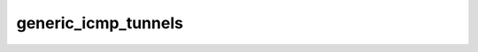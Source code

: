 .. _ref_logs_generic_icmp_tunnels:

generic_icmp_tunnels
--------------------
.. list-table::
   :header-rows: 1
   :class: longtable
   :widths: 1 3

   * - Field (Type)
     - Source
     - Description

   * - ``ts`` (time)
     - site/packages/corelight/packages/icmp-tunnels/watch_ping_payloads.zeek
     - The ts information.

   * - ``uid`` (string)
     - site/packages/corelight/packages/icmp-tunnels/watch_ping_payloads.zeek
     - The uid information.

   * - ``detection`` (string)
     - site/packages/corelight/packages/icmp-tunnels/watch_ping_payloads.zeek
     - The detection information.

   * - ``orig`` (string - addr)
     - site/packages/corelight/packages/icmp-tunnels/watch_ping_payloads.zeek
     - The orig information.

   * - ``resp`` (string - addr)
     - site/packages/corelight/packages/icmp-tunnels/watch_ping_payloads.zeek
     - The resp information.

   * - ``id`` (integer - count)
     - site/packages/corelight/packages/icmp-tunnels/watch_ping_payloads.zeek
     - The id information.

   * - ``seq`` (integer - count)
     - site/packages/corelight/packages/icmp-tunnels/watch_ping_payloads.zeek
     - The seq information.

   * - ``bytes`` (integer - count)
     - site/packages/corelight/packages/icmp-tunnels/watch_ping_payloads.zeek
     - The bytes information.

   * - ``payload_len`` (integer - count)
     - site/packages/corelight/packages/icmp-tunnels/watch_ping_payloads.zeek
     - The payload_len information.

   * - ``payload`` (string)
     - site/packages/corelight/packages/icmp-tunnels/watch_ping_payloads.zeek
     - The payload information.
